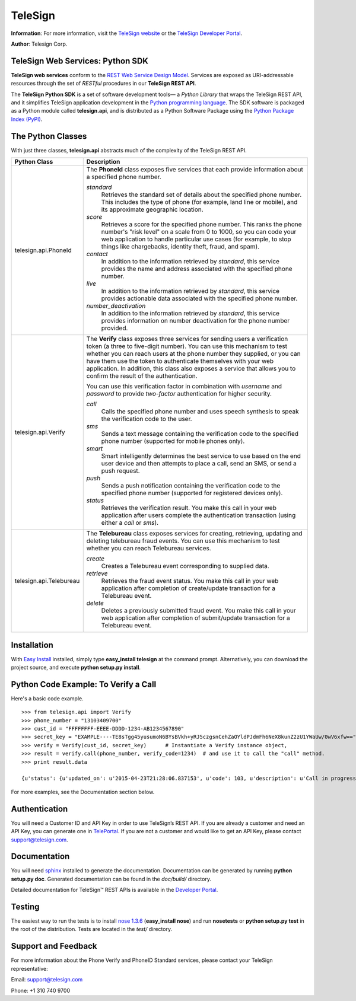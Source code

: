 ========
TeleSign
========

**Information**: For more information, visit the `TeleSign website <http://www.TeleSign.com>`_ or the `TeleSign Developer Portal <https://developer.telesign.com/>`_.

**Author**: Telesign Corp.

TeleSign Web Services: Python SDK
---------------------------------

**TeleSign web services** conform to the `REST Web Service Design Model <http://en.wikipedia.org/wiki/Representational_state_transfer>`_. Services are exposed as URI-addressable resources through the set of *RESTful* procedures in our **TeleSign REST API**.

The **TeleSign Python SDK** is a set of software development tools— a *Python Library* that wraps the TeleSign REST API, and it simplifies TeleSign application development in the `Python programming language <http://pypi.python.org/pypi/>`_. The SDK software is packaged as a Python module called **telesign.api**, and is distributed as a Python Software Package using the `Python Package Index (PyPI) <http://pypi.python.org/pypi/>`_.

The Python Classes
------------------

With just three classes, **telesign.api** abstracts much of the complexity of the TeleSign REST API.

+-------------------------+--------------------------------------------------------------------------+ 
| Python Class            | Description                                                              | 
+=========================+==========================================================================+ 
| telesign.api.PhoneId    | The **PhoneId** class exposes five services that each provide            |
|                         | information about a specified phone number.                              | 
|                         |                                                                          | 
|                         | *standard*                                                               | 
|                         |     Retrieves the standard set of details about the specified phone      | 
|                         |     number. This includes the type of phone (for example, land line      | 
|                         |     or mobile), and its approximate geographic location.                 |       
|                         | *score*                                                                  | 
|                         |     Retrieves a score for the specified phone number. This ranks the     | 
|                         |     phone number's "risk level" on a scale from 0 to 1000, so you can    | 
|                         |     code your web application to handle particular use cases (for        |
|                         |     example, to stop things like chargebacks, identity theft, fraud,     | 
|                         |     and spam).                                                           | 
|                         | *contact*                                                                | 
|                         |     In addition to the information retrieved by *standard*, this service | 
|                         |     provides the name and address associated with the specified phone    | 
|                         |     number.                                                              |
|                         | *live*                                                                   |
|                         |     In addition to the information retrieved by *standard*, this service |
|                         |     provides actionable data associated with the specified phone number. |
|                         | *number_deactivation*                                                    |
|                         |     In addition to the information retrieved by *standard*, this service |
|                         |     provides information on number deactivation for the phone number     |
|                         |     provided.                                                            |
|                         |                                                                          | 
+-------------------------+--------------------------------------------------------------------------+ 
| telesign.api.Verify     | The **Verify** class exposes three services for sending users a          | 
|                         | verification token (a three to five-digit number). You can use this      | 
|                         | mechanism to test whether you can reach users at the phone number        | 
|                         | they supplied, or you can have them use the token to authenticate        | 
|                         | themselves with your web application. In addition, this class also       | 
|                         | exposes a service that allows you to confirm the result of the           | 
|                         | authentication.                                                          | 
|                         |                                                                          | 
|                         | You can use this verification factor in combination with *username*      | 
|                         | and *password* to provide *two-factor* authentication for higher         | 
|                         | security.                                                                | 
|                         |                                                                          | 
|                         | *call*                                                                   | 
|                         |     Calls the specified phone number and uses speech synthesis to speak  | 
|                         |     the verification code to the user.                                   | 
|                         | *sms*                                                                    | 
|                         |     Sends a text message containing the verification code to the         | 
|                         |     specified phone number (supported for mobile phones only).           |
|                         | *smart*                                                                  |
|                         |     Smart intelligently determines the best service to use based on      |
|                         |     the end user device and then attempts to place a call, send an SMS,  |
|                         |     or send a push request.                                              |
|                         | *push*                                                                   |
|                         |     Sends a push notification containing the verification code to the    |
|                         |     specified phone number (supported for registered devices only).      |
|                         | *status*                                                                 | 
|                         |     Retrieves the verification result. You make this call in your web    | 
|                         |     application after users complete the authentication transaction      | 
|                         |     (using either a *call* or *sms*).                                    | 
|                         |                                                                          |
+-------------------------+--------------------------------------------------------------------------+ 
| telesign.api.Telebureau | The **Telebureau** class exposes services for creating, retrieving,      |
|                         | updating and deleting telebureau fraud events. You can use this          |
|                         | mechanism to test whether you can reach Telebureau services.             |
|                         |                                                                          |
|                         | *create*                                                                 |
|                         |    Creates a Telebureau event corresponding to supplied data.            |
|                         | *retrieve*                                                               |
|                         |    Retrieves the fraud event status. You make this call in your web      |
|                         |    application after completion of create/update transaction for a       |
|                         |    Telebureau event.                                                     |
|                         | *delete*                                                                 |
|                         |    Deletes a previously submitted fraud event. You make this call in     |
|                         |    your web application after completion of submit/update transaction    |
|                         |    for a Telebureau event.                                               |
|                         |                                                                          |
+-------------------------+--------------------------------------------------------------------------+ 

Installation
------------

With `Easy
Install <http://peak.telecommunity.com/DevCenter/EasyInstall>`_
installed, simply type **easy\_install telesign** at the command prompt.
Alternatively, you can download the project source, and execute **python
setup.py install**.

Python Code Example: To Verify a Call
-------------------------------------

Here's a basic code example.

::

    >>> from telesign.api import Verify
    >>> phone_number = "13103409700"
    >>> cust_id = "FFFFFFFF-EEEE-DDDD-1234-AB1234567890"
    >>> secret_key = "EXAMPLE----TE8sTgg45yusumoN6BYsBVkh+yRJ5czgsnCehZaOYldPJdmFh6NeX8kunZ2zU1YWaUw/0wV6xfw=="
    >>> verify = Verify(cust_id, secret_key)      # Instantiate a Verify instance object,
    >>> result = verify.call(phone_number, verify_code=1234)  # and use it to call the "call" method.
    >>> print result.data
    
    {u'status': {u'updated_on': u'2015-04-23T21:28:06.837153', u'code': 103, u'description': u'Call in progress'}, u'errors': [], u'verify': {u'code_state': u'UNKNOWN', u'code_entered': u''}, u'sub_resource': u'call', u'reference_id': u'DGFDF6E11AB86303ASDFD425BE00000657', u'resource_uri': u'/v1/verify/DGFDF6E11AB86303ASDFD425BE00000657'}

For more examples, see the Documentation section below.

Authentication
--------------

You will need a Customer ID and API Key in order to use TeleSign’s REST API.  If you are already a customer and need an API Key, you can generate one in `TelePortal <https://teleportal.telesign.com>`_.  If you are not a customer and would like to get an API Key, please contact `support@telesign.com <mailto:support@telesign.com>`_.

Documentation
-------------

You will need sphinx_ installed to generate the
documentation. Documentation can be generated by running **python
setup.py doc**. Generated documentation can be found in the
*doc/build/* directory.

Detailed documentation for TeleSign™ REST APIs is available in the
`Developer Portal <https://developer.telesign.com/>`_.

Testing
-------

The easiest way to run the tests is to install `nose 1.3.6
<https://pypi.python.org/pypi/nose/1.3.6>`_ (**easy_install
nose**) and run **nosetests** or **python setup.py test** in the root
of the distribution. Tests are located in the *test/* directory.


Support and Feedback
--------------------

For more information about the Phone Verify and PhoneID Standard services, please contact your TeleSign representative:

Email: `support@telesign.com <mailto:support@telesign.com>`_

Phone: +1 310 740 9700

.. _sphinx: http://sphinx.pocoo.org/
